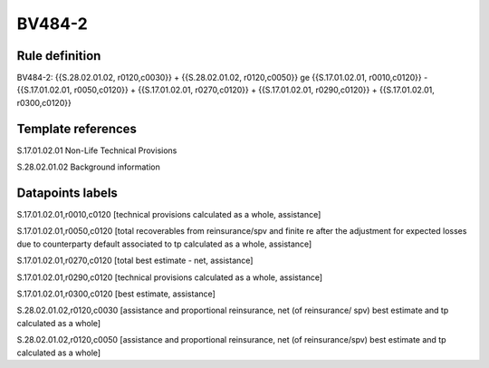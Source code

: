 =======
BV484-2
=======

Rule definition
---------------

BV484-2: {{S.28.02.01.02, r0120,c0030}} + {{S.28.02.01.02, r0120,c0050}} ge {{S.17.01.02.01, r0010,c0120}} - {{S.17.01.02.01, r0050,c0120}} + {{S.17.01.02.01, r0270,c0120}} + {{S.17.01.02.01, r0290,c0120}} + {{S.17.01.02.01, r0300,c0120}}


Template references
-------------------

S.17.01.02.01 Non-Life Technical Provisions

S.28.02.01.02 Background information


Datapoints labels
-----------------

S.17.01.02.01,r0010,c0120 [technical provisions calculated as a whole, assistance]

S.17.01.02.01,r0050,c0120 [total recoverables from reinsurance/spv and finite re after the adjustment for expected losses due to counterparty default associated to tp calculated as a whole, assistance]

S.17.01.02.01,r0270,c0120 [total best estimate - net, assistance]

S.17.01.02.01,r0290,c0120 [technical provisions calculated as a whole, assistance]

S.17.01.02.01,r0300,c0120 [best estimate, assistance]

S.28.02.01.02,r0120,c0030 [assistance and proportional reinsurance, net (of reinsurance/ spv) best estimate and tp calculated as a whole]

S.28.02.01.02,r0120,c0050 [assistance and proportional reinsurance, net (of reinsurance/spv) best estimate and tp calculated as a whole]



